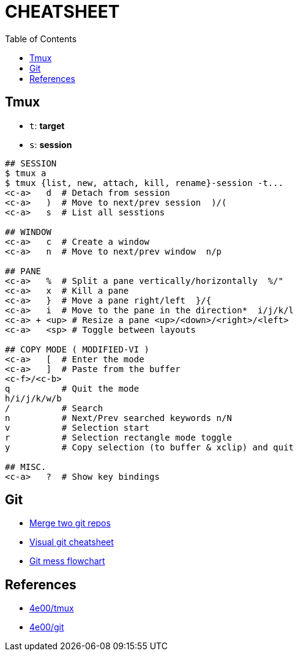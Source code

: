 :toc:

# CHEATSHEET

## Tmux

* `t`: *target*
* `s`: *session*

```
## SESSION
$ tmux a
$ tmux {list, new, attach, kill, rename}-session -t...
<c-a>   d  # Detach from session
<c-a>   )  # Move to next/prev session  )/(
<c-a>   s  # List all sesstions

## WINDOW
<c-a>   c  # Create a window
<c-a>   n  # Move to next/prev window  n/p

## PANE
<c-a>   %  # Split a pane vertically/horizontally  %/"
<c-a>   x  # Kill a pane
<c-a>   }  # Move a pane right/left  }/{
<c-a>   i  # Move to the pane in the direction*  i/j/k/l
<c-a> + <up> # Resize a pane <up>/<down>/<right>/<left>
<c-a>   <sp> # Toggle between layouts

## COPY MODE ( MODIFIED-VI )
<c-a>   [  # Enter the mode
<c-a>   ]  # Paste from the buffer
<c-f>/<c-b>
q          # Quit the mode
h/i/j/k/w/b
/          # Search
n          # Next/Prev searched keywords n/N
v          # Selection start
r          # Selection rectangle mode toggle
y          # Copy selection (to buffer & xclip) and quit

## MISC.
<c-a>   ?  # Show key bindings

```

## Git
* https://saintgimp.org/2013/01/22/merging-two-git-repositories-into-one-repository-without-losing-file-history/[Merge two git repos]
* http://ndpsoftware.com/git-cheatsheet.html[Visual git cheatsheet]
* http://justinhileman.info/article/git-pretty/[Git mess flowchart]


## References

* http://www.4e00.com/tools/tmux-cheatsheet.html[4e00/tmux]
* http://www.4e00.com/tools/git-cheatsheet.html#loc=workspace;[4e00/git]

